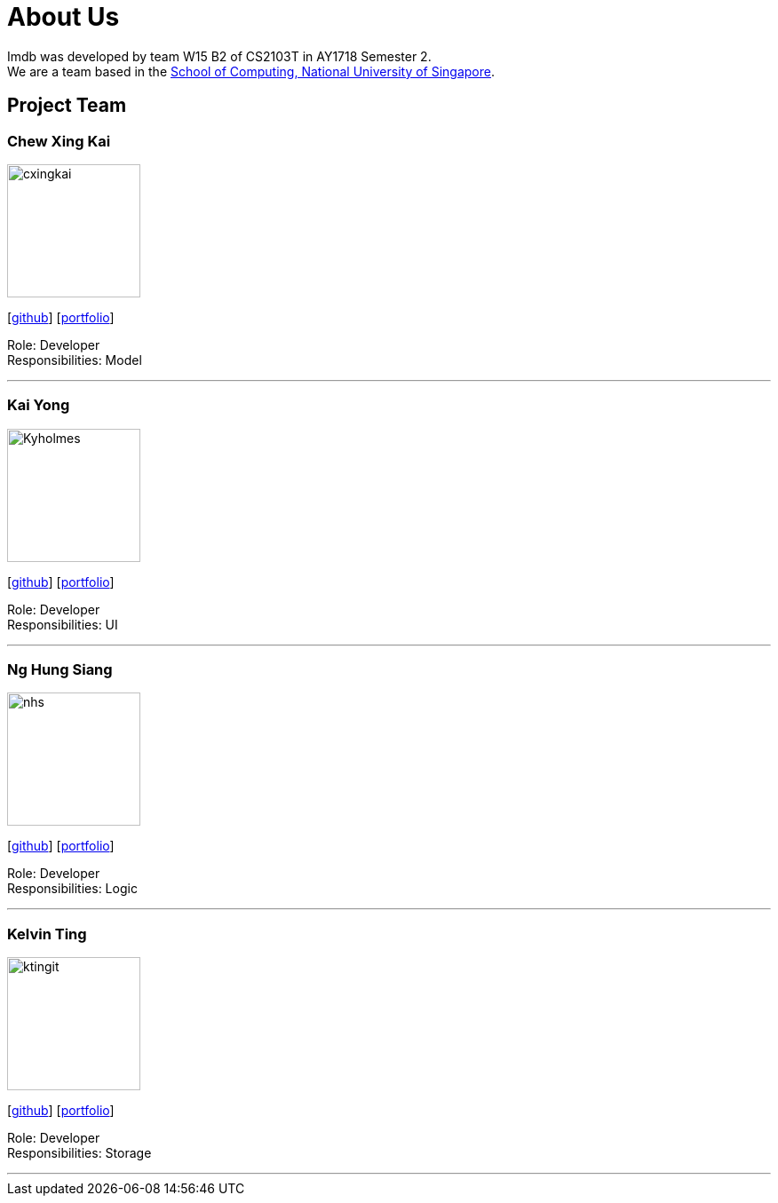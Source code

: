 = About Us
:relfileprefix: team/
:imagesDir: images
:stylesDir: stylesheets

Imdb was developed by team W15 B2 of CS2103T in AY1718 Semester 2. +
We are a team based in the http://www.comp.nus.edu.sg[School of Computing, National University of Singapore].

== Project Team

=== Chew Xing Kai
image::cxingkai.jpg[width="150", align="left"]
{empty} [https://github.com/cxingkai[github]] [<<cxingkai#, portfolio>>]

Role: Developer +
Responsibilities: Model

'''

=== Kai Yong
image::Kyholmes.png[width="150", align="left"]
{empty}[http://github.com/[github]] [<<kyholmes#, portfolio>>]

Role: Developer +
Responsibilities: UI

'''

=== Ng Hung Siang
image::nhs.jpg[width="150", align="left"]
{empty}[http://github.com/nhs-work[github]] [<<HungSiang#, portfolio>>]

Role: Developer +
Responsibilities: Logic

'''

=== Kelvin Ting
image::ktingit.png[width="150", align="left"]
{empty}[http://github.com/ktingit[github]] [<<ktingit#, portfolio>>]

Role: Developer +
Responsibilities: Storage

'''
